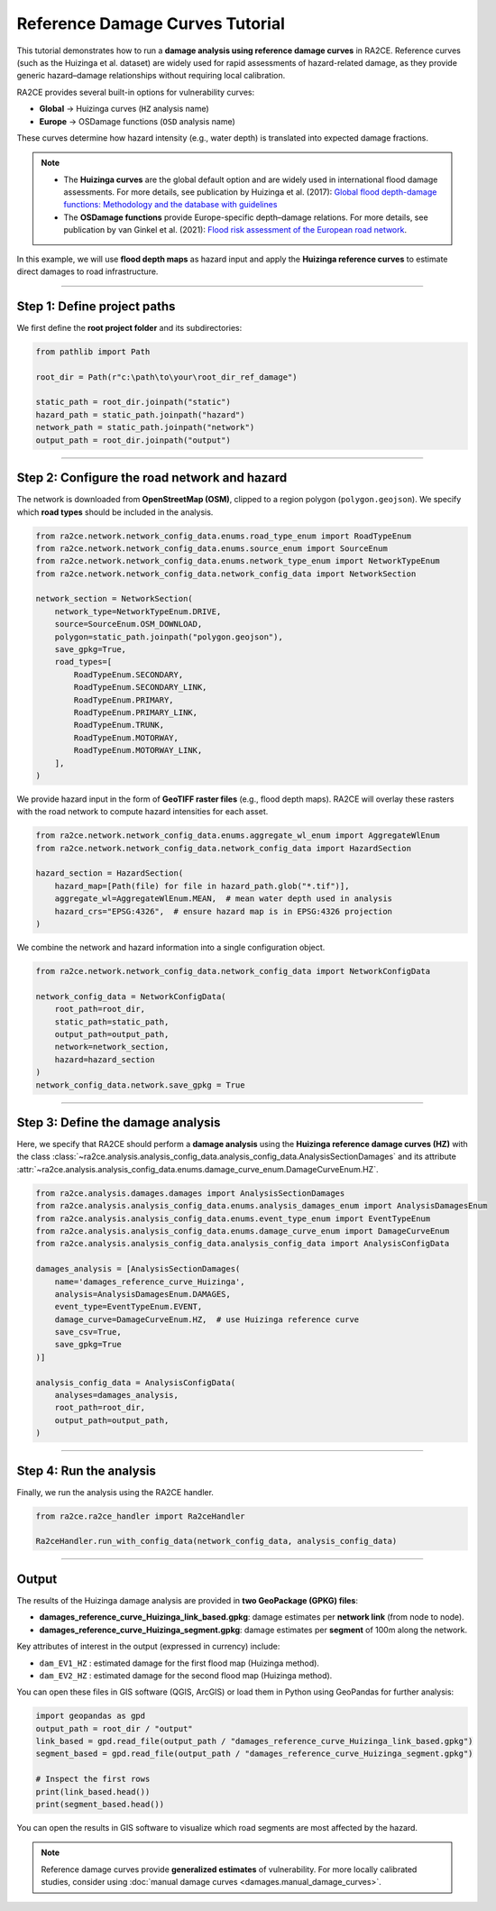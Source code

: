 Reference Damage Curves Tutorial
================================

This tutorial demonstrates how to run a **damage analysis using reference damage curves** in RA2CE.
Reference curves (such as the Huizinga et al. dataset) are widely used for rapid assessments of hazard-related damage,
as they provide generic hazard–damage relationships without requiring local calibration.

RA2CE provides several built-in options for vulnerability curves:

- **Global** → Huizinga curves (``HZ`` analysis name)
- **Europe** → OSDamage functions (``OSD`` analysis name)

These curves determine how hazard intensity (e.g., water depth) is translated into expected damage fractions.

.. note::

   - The **Huizinga curves** are the global default option and are widely used in international flood damage assessments. For more details, see publication by Huizinga et al. (2017): `Global flood depth-damage functions: Methodology and the database with guidelines <https://publications.jrc.ec.europa.eu/repository/handle/JRC105688>`_
   - The **OSDamage functions** provide Europe-specific depth–damage relations. For more details, see publication by van Ginkel et al. (2021): `Flood risk assessment of the European road network <https://nhess.copernicus.org/articles/21/1011/2021/>`_.

In this example, we will use **flood depth maps** as hazard input and apply the **Huizinga reference curves** to estimate
direct damages to road infrastructure.


----

Step 1: Define project paths
----------------------------

We first define the **root project folder** and its subdirectories:

.. code-block:: python

   from pathlib import Path

   root_dir = Path(r"c:\path\to\your\root_dir_ref_damage")

   static_path = root_dir.joinpath("static")
   hazard_path = static_path.joinpath("hazard")
   network_path = static_path.joinpath("network")
   output_path = root_dir.joinpath("output")

----

Step 2: Configure the road network and hazard
---------------------------------------------

The network is downloaded from **OpenStreetMap (OSM)**, clipped to a region polygon (``polygon.geojson``).
We specify which **road types** should be included in the analysis.

.. code-block:: python

   from ra2ce.network.network_config_data.enums.road_type_enum import RoadTypeEnum
   from ra2ce.network.network_config_data.enums.source_enum import SourceEnum
   from ra2ce.network.network_config_data.enums.network_type_enum import NetworkTypeEnum
   from ra2ce.network.network_config_data.network_config_data import NetworkSection

   network_section = NetworkSection(
       network_type=NetworkTypeEnum.DRIVE,
       source=SourceEnum.OSM_DOWNLOAD,
       polygon=static_path.joinpath("polygon.geojson"),
       save_gpkg=True,
       road_types=[
           RoadTypeEnum.SECONDARY,
           RoadTypeEnum.SECONDARY_LINK,
           RoadTypeEnum.PRIMARY,
           RoadTypeEnum.PRIMARY_LINK,
           RoadTypeEnum.TRUNK,
           RoadTypeEnum.MOTORWAY,
           RoadTypeEnum.MOTORWAY_LINK,
       ],
   )




We provide hazard input in the form of **GeoTIFF raster files** (e.g., flood depth maps).
RA2CE will overlay these rasters with the road network to compute hazard intensities for each asset.

.. code-block:: python

   from ra2ce.network.network_config_data.enums.aggregate_wl_enum import AggregateWlEnum
   from ra2ce.network.network_config_data.network_config_data import HazardSection

   hazard_section = HazardSection(
       hazard_map=[Path(file) for file in hazard_path.glob("*.tif")],
       aggregate_wl=AggregateWlEnum.MEAN,  # mean water depth used in analysis
       hazard_crs="EPSG:4326",  # ensure hazard map is in EPSG:4326 projection
   )


We combine the network and hazard information into a single configuration object.

.. code-block:: python

   from ra2ce.network.network_config_data.network_config_data import NetworkConfigData

   network_config_data = NetworkConfigData(
       root_path=root_dir,
       static_path=static_path,
       output_path=output_path,
       network=network_section,
       hazard=hazard_section
   )
   network_config_data.network.save_gpkg = True

----

Step 3: Define the damage analysis
----------------------------------

Here, we specify that RA2CE should perform a **damage analysis** using the
**Huizinga reference damage curves (HZ)** with the class :class:`~ra2ce.analysis.analysis_config_data.analysis_config_data.AnalysisSectionDamages` and its attribute :attr:`~ra2ce.analysis.analysis_config_data.enums.damage_curve_enum.DamageCurveEnum.HZ`.

.. code-block:: python

   from ra2ce.analysis.damages.damages import AnalysisSectionDamages
   from ra2ce.analysis.analysis_config_data.enums.analysis_damages_enum import AnalysisDamagesEnum
   from ra2ce.analysis.analysis_config_data.enums.event_type_enum import EventTypeEnum
   from ra2ce.analysis.analysis_config_data.enums.damage_curve_enum import DamageCurveEnum
   from ra2ce.analysis.analysis_config_data.analysis_config_data import AnalysisConfigData

   damages_analysis = [AnalysisSectionDamages(
       name='damages_reference_curve_Huizinga',
       analysis=AnalysisDamagesEnum.DAMAGES,
       event_type=EventTypeEnum.EVENT,
       damage_curve=DamageCurveEnum.HZ,  # use Huizinga reference curve
       save_csv=True,
       save_gpkg=True
   )]

   analysis_config_data = AnalysisConfigData(
       analyses=damages_analysis,
       root_path=root_dir,
       output_path=output_path,
   )

----

Step 4: Run the analysis
------------------------

Finally, we run the analysis using the RA2CE handler.

.. code-block:: python

   from ra2ce.ra2ce_handler import Ra2ceHandler

   Ra2ceHandler.run_with_config_data(network_config_data, analysis_config_data)

----

Output
------

The results of the Huizinga damage analysis are provided in **two GeoPackage (GPKG) files**:

- **damages_reference_curve_Huizinga_link_based.gpkg**: damage estimates per **network link** (from node to node).
- **damages_reference_curve_Huizinga_segment.gpkg**: damage estimates per **segment** of 100m along the network.

Key attributes of interest in the output (expressed in currency) include:

- ``dam_EV1_HZ`` : estimated damage for the first flood map (Huizinga method).
- ``dam_EV2_HZ`` : estimated damage for the second flood map (Huizinga method).

You can open these files in GIS software (QGIS, ArcGIS) or load them in Python using GeoPandas for further analysis:

.. code-block:: python

   import geopandas as gpd
   output_path = root_dir / "output"
   link_based = gpd.read_file(output_path / "damages_reference_curve_Huizinga_link_based.gpkg")
   segment_based = gpd.read_file(output_path / "damages_reference_curve_Huizinga_segment.gpkg")

   # Inspect the first rows
   print(link_based.head())
   print(segment_based.head())

You can open the results in GIS software to visualize which road segments
are most affected by the hazard.

.. note::

   Reference damage curves provide **generalized estimates** of vulnerability.
   For more locally calibrated studies, consider using
   :doc:`manual damage curves <damages.manual_damage_curves>`.
